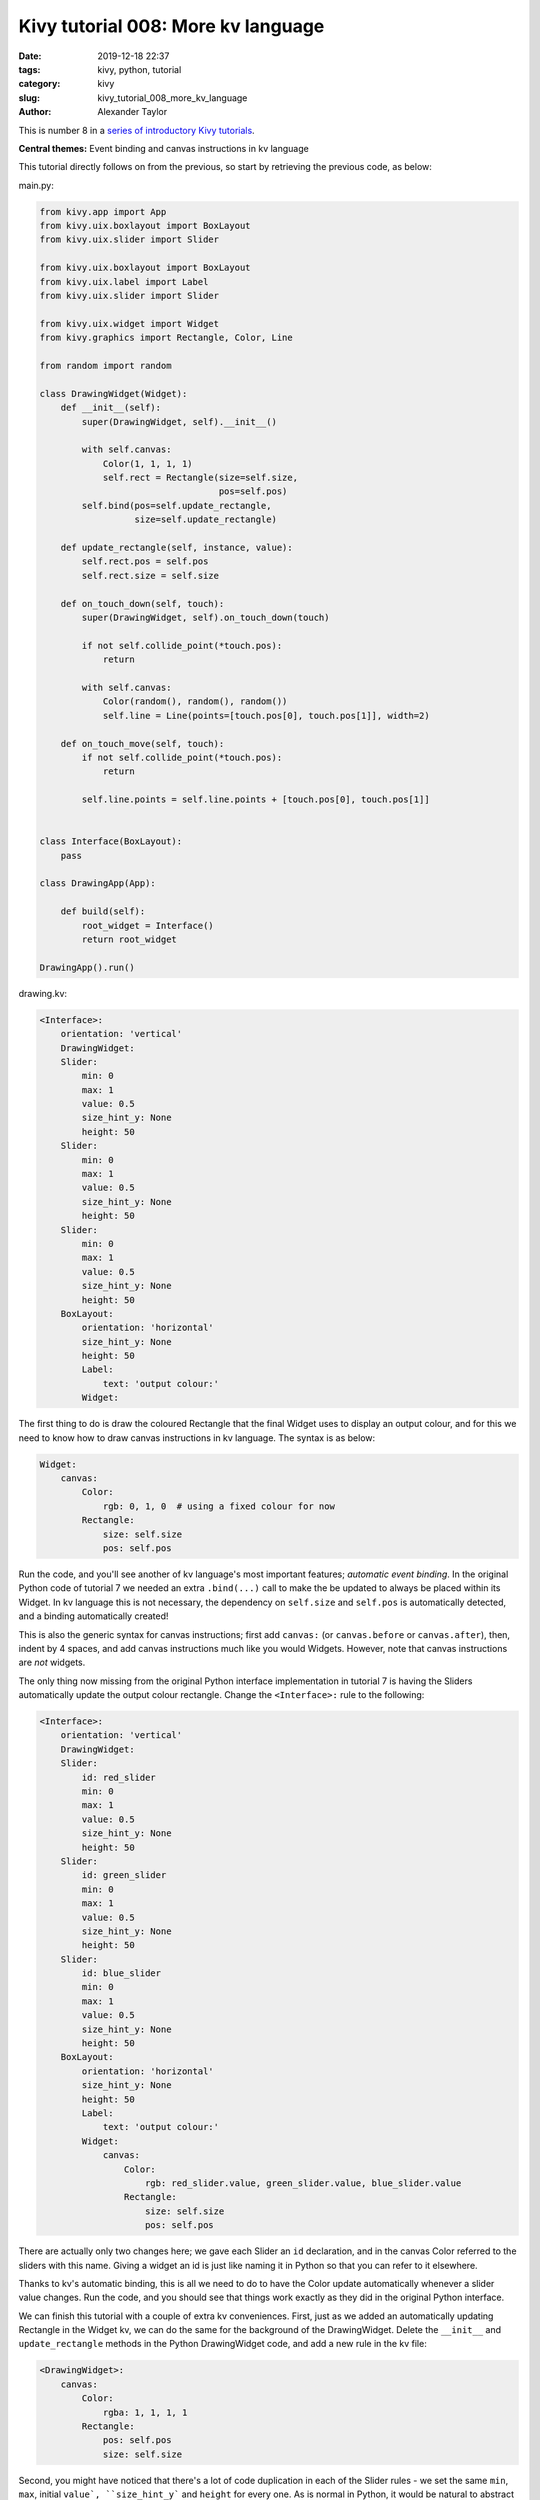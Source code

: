 Kivy tutorial 008: More kv language
###################################

:date: 2019-12-18 22:37
:tags: kivy, python, tutorial
:category: kivy
:slug: kivy_tutorial_008_more_kv_language
:author: Alexander Taylor

This is number 8 in a `series of introductory Kivy tutorials
<{filename}/pages/kivycrashcourse.rst>`__.

**Central themes:** Event binding and canvas instructions in kv
language

This tutorial directly follows on from the previous, so start by
retrieving the previous code, as below:

main.py:

.. code-block:: python

    from kivy.app import App
    from kivy.uix.boxlayout import BoxLayout
    from kivy.uix.slider import Slider

    from kivy.uix.boxlayout import BoxLayout
    from kivy.uix.label import Label
    from kivy.uix.slider import Slider

    from kivy.uix.widget import Widget
    from kivy.graphics import Rectangle, Color, Line

    from random import random

    class DrawingWidget(Widget):
        def __init__(self):
            super(DrawingWidget, self).__init__()

            with self.canvas:
                Color(1, 1, 1, 1)
                self.rect = Rectangle(size=self.size,
                                      pos=self.pos)
            self.bind(pos=self.update_rectangle,
                      size=self.update_rectangle)

        def update_rectangle(self, instance, value):
            self.rect.pos = self.pos
            self.rect.size = self.size

        def on_touch_down(self, touch):
            super(DrawingWidget, self).on_touch_down(touch)

            if not self.collide_point(*touch.pos):
                return

            with self.canvas:
                Color(random(), random(), random())
                self.line = Line(points=[touch.pos[0], touch.pos[1]], width=2)

        def on_touch_move(self, touch):
            if not self.collide_point(*touch.pos):
                return

            self.line.points = self.line.points + [touch.pos[0], touch.pos[1]]


    class Interface(BoxLayout):
        pass

    class DrawingApp(App):

        def build(self):
            root_widget = Interface()
            return root_widget

    DrawingApp().run()

drawing.kv:

.. code-block:: python

    <Interface>:
        orientation: 'vertical'
        DrawingWidget:
        Slider:
            min: 0
            max: 1
            value: 0.5
            size_hint_y: None
            height: 50
        Slider:
            min: 0
            max: 1
            value: 0.5
            size_hint_y: None
            height: 50
        Slider:
            min: 0
            max: 1
            value: 0.5
            size_hint_y: None
            height: 50
        BoxLayout:
            orientation: 'horizontal'
            size_hint_y: None
            height: 50
            Label:
                text: 'output colour:'
            Widget:


The first thing to do is draw the coloured Rectangle that the final
Widget uses to display an output colour, and for this we need to know
how to draw canvas instructions in kv language. The syntax is as below:

.. code-block:: python

        Widget:
            canvas:
                Color:
                    rgb: 0, 1, 0  # using a fixed colour for now
                Rectangle:
                    size: self.size
                    pos: self.pos

Run the code, and you'll see another of kv language's most important
features; *automatic event binding*. In the original Python code of
tutorial 7 we needed an extra ``.bind(...)`` call to make the
be updated to always be placed within its Widget. In kv language this
is not necessary, the dependency on ``self.size`` and
``self.pos`` is automatically detected, and a binding
automatically created!

This is also the generic syntax for canvas instructions; first add
``canvas:`` (or ``canvas.before`` or ``canvas.after``),
then, indent by 4 spaces, and add canvas instructions much like you
would Widgets. However, note that canvas instructions are *not*
widgets.

The only thing now missing from the original Python interface
implementation in tutorial 7 is having the Sliders automatically
update the output colour rectangle. Change the ``<Interface>:``
rule to the following:

.. code-block:: python

    <Interface>:
        orientation: 'vertical'
        DrawingWidget:
        Slider:
            id: red_slider
            min: 0
            max: 1
            value: 0.5
            size_hint_y: None
            height: 50
        Slider:
            id: green_slider
            min: 0
            max: 1
            value: 0.5
            size_hint_y: None
            height: 50
        Slider:
            id: blue_slider
            min: 0
            max: 1
            value: 0.5
            size_hint_y: None
            height: 50
        BoxLayout:
            orientation: 'horizontal'
            size_hint_y: None
            height: 50
            Label:
                text: 'output colour:'
            Widget:
                canvas:
                    Color:
                        rgb: red_slider.value, green_slider.value, blue_slider.value
                    Rectangle:
                        size: self.size
                        pos: self.pos

There are actually only two changes here; we gave each Slider an
``id`` declaration, and in the canvas Color referred to the
sliders with this name. Giving a widget an id is just like naming it
in Python so that you can refer to it elsewhere.

Thanks to kv's automatic binding, this is all we need to do to have
the Color update automatically whenever a slider value changes. Run
the code, and you should see that things work exactly as they did in
the original Python interface.

We can finish this tutorial with a couple of extra kv
conveniences. First, just as we added an automatically updating
Rectangle in the Widget kv, we can do the same for the background of
the DrawingWidget. Delete the ``__init__`` and
``update_rectangle`` methods in the Python DrawingWidget code, and
add a new rule in the kv file:

.. code-block:: python

    <DrawingWidget>:
        canvas:
            Color:
                rgba: 1, 1, 1, 1
            Rectangle:
                pos: self.pos
                size: self.size

Second, you might have noticed that there's a lot of code duplication
in each of the Slider rules - we set the same ``min``,
``max``, initial ``value`, ``size_hint_y``` and
``height`` for every one. As is normal in Python, it would be
natural to abstract this in a new class, so as to set each value only
once. You can probably already see how to do this with what we've
learned so far (make a new ``class YourSlider(Slider):`` in the
Python and add a new ``<YourSlider>:`` rule in the kv), but I'll
note that you can even do this entirely in kv:

.. code-block:: python

    <ColourSlider@Slider>:
        min: 0
        max: 1
        value: 0.5
        size_hint_y: None
        height: 50


    <Interface>:
        orientation: 'vertical'
        DrawingWidget:
        ColourSlider:
            id: red_slider
        ColourSlider:
            id: green_slider
        ColourSlider:
            id: blue_slider
        BoxLayout:
            orientation: 'horizontal'
            size_hint_y: None
            height: 50
            Label:
                text: 'output colour:'
            Widget:
                canvas:
                    Color:
                        rgb: red_slider.value, green_slider.value, blue_slider.value
                    Rectangle:
                        size: self.size
                        pos: self.pos

The new ``<ColourSlider@Slider>:`` rule defines a *dynamic class*, a
Python class kv rule without a corresponding Python code
definition. This is convenient if you want to do something repeatedly
only in kv, and never access it from Python. These Sliders are a good
example: they don't need any extra code, just some default property
values, so using a throwaway dynamic class gets that out of the way.

At this point, we've reached feature parity with the original Python
code, and seen all the basics of kv language. In the next tutorial
we'll finish off the original purpose of all these sliders; letting
the user set the colour of line that is drawn by the DrawingWidget.

**Next tutorial:** `Finishing the drawing app <{filename}/kivy_text_tutorials/009.rst>`__

Full code
~~~~~~~~~

main.py:

.. code-block:: python

    from kivy.app import App
    from kivy.uix.boxlayout import BoxLayout
    from kivy.uix.slider import Slider

    from kivy.uix.boxlayout import BoxLayout
    from kivy.uix.label import Label
    from kivy.uix.slider import Slider

    from kivy.uix.widget import Widget
    from kivy.graphics import Rectangle, Color, Line

    from random import random

    class DrawingWidget(Widget):
        def on_touch_down(self, touch):
            super(DrawingWidget, self).on_touch_down(touch)

            if not self.collide_point(*touch.pos):
                return

            with self.canvas:
                Color(random(), random(), random())
                self.line = Line(points=[touch.pos[0], touch.pos[1]], width=2)

        def on_touch_move(self, touch):
            if not self.collide_point(*touch.pos):
                return

            self.line.points = self.line.points + [touch.pos[0], touch.pos[1]]


    class Interface(BoxLayout):
        pass

    class DrawingApp(App):

        def build(self):
            root_widget = Interface()
            return root_widget

    DrawingApp().run()

drawing.kv:

.. code-block:: python

    <DrawingWidget>:
        canvas:
            Color:
                rgba: 1, 1, 1, 1
            Rectangle:
                pos: self.pos
                size: self.size

    <ColourSlider@Slider>:
        min: 0
        max: 1
        value: 0.5
        size_hint_y: None
        height: 50


    <Interface>:
        orientation: 'vertical'
        DrawingWidget:
        ColourSlider:
            id: red_slider
        ColourSlider:
            id: green_slider
        ColourSlider:
            id: blue_slider
        BoxLayout:
            orientation: 'horizontal'
            size_hint_y: None
            height: 50
            Label:
                text: 'output colour:'
            Widget:
                canvas:
                    Color:
                        rgb: red_slider.value, green_slider.value, blue_slider.value
                    Rectangle:
                        size: self.size
                        pos: self.pos
